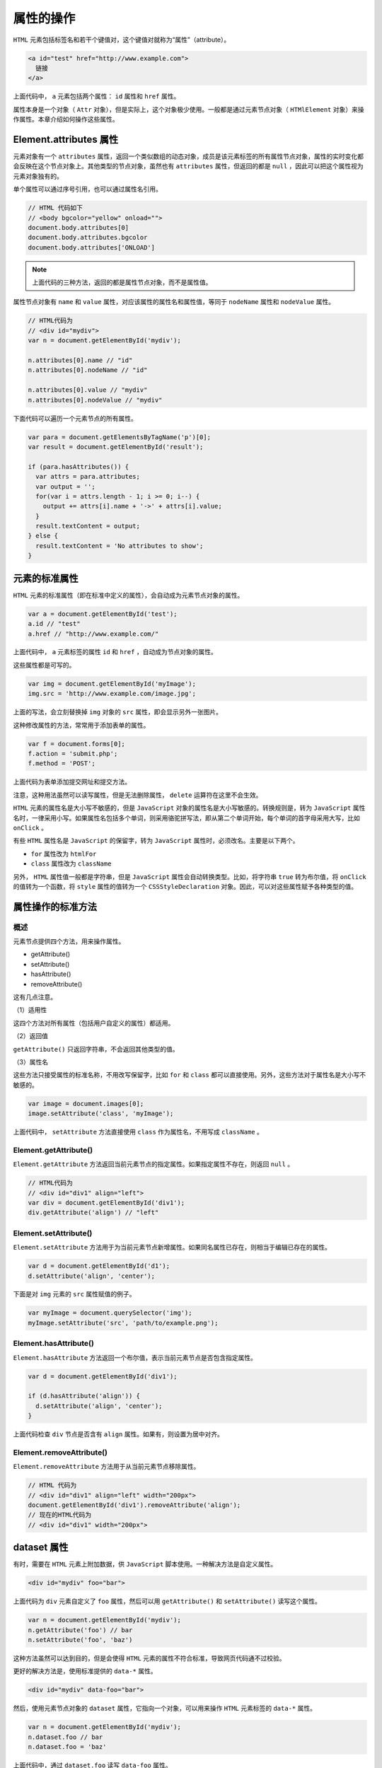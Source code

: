 **********
属性的操作
**********

``HTML`` 元素包括标签名和若干个键值对，这个键值对就称为“属性”（attribute）。

.. code-block:: js

	<a id="test" href="http://www.example.com">
	  链接
	</a>

上面代码中， ``a`` 元素包括两个属性： ``id`` 属性和 ``href`` 属性。

属性本身是一个对象（ ``Attr`` 对象），但是实际上，这个对象极少使用。一般都是通过元素节点对象（ ``HTMlElement`` 对象）来操作属性。本章介绍如何操作这些属性。

Element.attributes 属性
=======================
元素对象有一个 ``attributes`` 属性，返回一个类似数组的动态对象，成员是该元素标签的所有属性节点对象，属性的实时变化都会反映在这个节点对象上。其他类型的节点对象，虽然也有 ``attributes`` 属性，但返回的都是 ``null`` ，因此可以把这个属性视为元素对象独有的。

单个属性可以通过序号引用，也可以通过属性名引用。

.. code-block:: js

	// HTML 代码如下
	// <body bgcolor="yellow" onload="">
	document.body.attributes[0]
	document.body.attributes.bgcolor
	document.body.attributes['ONLOAD']

.. note:: 上面代码的三种方法，返回的都是属性节点对象，而不是属性值。

属性节点对象有 ``name`` 和 ``value`` 属性，对应该属性的属性名和属性值，等同于 ``nodeName`` 属性和 ``nodeValue`` 属性。

.. code-block:: js

	// HTML代码为
	// <div id="mydiv">
	var n = document.getElementById('mydiv');

	n.attributes[0].name // "id"
	n.attributes[0].nodeName // "id"

	n.attributes[0].value // "mydiv"
	n.attributes[0].nodeValue // "mydiv"

下面代码可以遍历一个元素节点的所有属性。

.. code-block:: js

	var para = document.getElementsByTagName('p')[0];
	var result = document.getElementById('result');

	if (para.hasAttributes()) {
	  var attrs = para.attributes;
	  var output = '';
	  for(var i = attrs.length - 1; i >= 0; i--) {
	    output += attrs[i].name + '->' + attrs[i].value;
	  }
	  result.textContent = output;
	} else {
	  result.textContent = 'No attributes to show';
	}

元素的标准属性
=============
``HTML`` 元素的标准属性（即在标准中定义的属性），会自动成为元素节点对象的属性。

.. code-block:: js

	var a = document.getElementById('test');
	a.id // "test"
	a.href // "http://www.example.com/"

上面代码中， ``a`` 元素标签的属性 ``id`` 和 ``href`` ，自动成为节点对象的属性。

这些属性都是可写的。

.. code-block:: js

	var img = document.getElementById('myImage');
	img.src = 'http://www.example.com/image.jpg';

上面的写法，会立刻替换掉 ``img`` 对象的 ``src`` 属性，即会显示另外一张图片。

这种修改属性的方法，常常用于添加表单的属性。

.. code-block:: js

	var f = document.forms[0];
	f.action = 'submit.php';
	f.method = 'POST';

上面代码为表单添加提交网址和提交方法。

注意，这种用法虽然可以读写属性，但是无法删除属性， ``delete`` 运算符在这里不会生效。

``HTML`` 元素的属性名是大小写不敏感的，但是 ``JavaScript`` 对象的属性名是大小写敏感的。转换规则是，转为 ``JavaScript`` 属性名时，一律采用小写。如果属性名包括多个单词，则采用骆驼拼写法，即从第二个单词开始，每个单词的首字母采用大写，比如 ``onClick`` 。

有些 ``HTML`` 属性名是 ``JavaScript`` 的保留字，转为 ``JavaScript`` 属性时，必须改名。主要是以下两个。

- ``for`` 属性改为 ``htmlFor``
- ``class`` 属性改为 ``className``

另外， ``HTML`` 属性值一般都是字符串，但是 ``JavaScript`` 属性会自动转换类型。比如，将字符串 ``true`` 转为布尔值，将 ``onClick`` 的值转为一个函数，将 ``style`` 属性的值转为一个 ``CSSStyleDeclaration`` 对象。因此，可以对这些属性赋予各种类型的值。

属性操作的标准方法
=================

概述
----
元素节点提供四个方法，用来操作属性。

- getAttribute()
- setAttribute()
- hasAttribute()
- removeAttribute()

这有几点注意。

（1）适用性

这四个方法对所有属性（包括用户自定义的属性）都适用。

（2）返回值

``getAttribute()`` 只返回字符串，不会返回其他类型的值。

（3）属性名

这些方法只接受属性的标准名称，不用改写保留字，比如 ``for`` 和 ``class`` 都可以直接使用。另外，这些方法对于属性名是大小写不敏感的。

.. code-block:: js

	var image = document.images[0];
	image.setAttribute('class', 'myImage');

上面代码中， ``setAttribute`` 方法直接使用 ``class`` 作为属性名，不用写成 ``className`` 。

Element.getAttribute()
----------------------
``Element.getAttribute`` 方法返回当前元素节点的指定属性。如果指定属性不存在，则返回 ``null`` 。

.. code-block:: js

	// HTML代码为
	// <div id="div1" align="left">
	var div = document.getElementById('div1');
	div.getAttribute('align') // "left"

Element.setAttribute()
----------------------
``Element.setAttribute`` 方法用于为当前元素节点新增属性。如果同名属性已存在，则相当于编辑已存在的属性。

.. code-block:: js

	var d = document.getElementById('d1');
	d.setAttribute('align', 'center');

下面是对 ``img`` 元素的 ``src`` 属性赋值的例子。

.. code-block:: js

	var myImage = document.querySelector('img');
	myImage.setAttribute('src', 'path/to/example.png');

Element.hasAttribute()
-----------------------
``Element.hasAttribute`` 方法返回一个布尔值，表示当前元素节点是否包含指定属性。

.. code-block:: js

	var d = document.getElementById('div1');

	if (d.hasAttribute('align')) {
	  d.setAttribute('align', 'center');
	}

上面代码检查 ``div`` 节点是否含有 ``align`` 属性。如果有，则设置为居中对齐。

Element.removeAttribute()
--------------------------
``Element.removeAttribute`` 方法用于从当前元素节点移除属性。

.. code-block:: js

	// HTML 代码为
	// <div id="div1" align="left" width="200px">
	document.getElementById('div1').removeAttribute('align');
	// 现在的HTML代码为
	// <div id="div1" width="200px">

dataset 属性
============
有时，需要在 ``HTML`` 元素上附加数据，供 ``JavaScript`` 脚本使用。一种解决方法是自定义属性。

.. code-block:: js

	<div id="mydiv" foo="bar">

上面代码为 ``div`` 元素自定义了 ``foo`` 属性，然后可以用 ``getAttribute()`` 和 ``setAttribute()`` 读写这个属性。

.. code-block:: js

	var n = document.getElementById('mydiv');
	n.getAttribute('foo') // bar
	n.setAttribute('foo', 'baz')

这种方法虽然可以达到目的，但是会使得 ``HTML`` 元素的属性不符合标准，导致网页代码通不过校验。

更好的解决方法是，使用标准提供的 ``data-*`` 属性。

.. code-block:: js

    <div id="mydiv" data-foo="bar">

然后，使用元素节点对象的 ``dataset`` 属性，它指向一个对象，可以用来操作 ``HTML`` 元素标签的 ``data-*`` 属性。

.. code-block:: js

	var n = document.getElementById('mydiv');
	n.dataset.foo // bar
	n.dataset.foo = 'baz'

上面代码中，通过 ``dataset.foo`` 读写 ``data-foo`` 属性。

删除一个 ``data-*`` 属性，可以直接使用 ``delete`` 命令。

.. code-block:: js

    delete document.getElementById('myDiv').dataset.foo;

除了 ``dataset`` 属性，也可以用 ``getAttribute('data-foo')`` 、 ``removeAttribute('data-foo')`` 、 ``setAttribute('data-foo')`` 、 ``hasAttribute('data-foo')`` 等方法操作 ``data-*`` 属性。

注意， ``data-`` 后面的属性名有限制，只能包含字母、数字、连词线（-）、点（.）、冒号（:）和下划线（_)。而且，属性名不应该使用A到Z的大写字母，比如不能有 ``data-helloWorld`` 这样的属性名，而要写成 ``data-hello-world`` 。

转成 ``dataset`` 的键名时，连词线后面如果跟着一个小写字母，那么连词线会被移除，该小写字母转为大写字母，其他字符不变。反过来， ``dataset`` 的键名转成属性名时，所有大写字母都会被转成连词线+该字母的小写形式，其他字符不变。比如， ``dataset.helloWorld`` 会转成 ``data-hello-world`` 。

